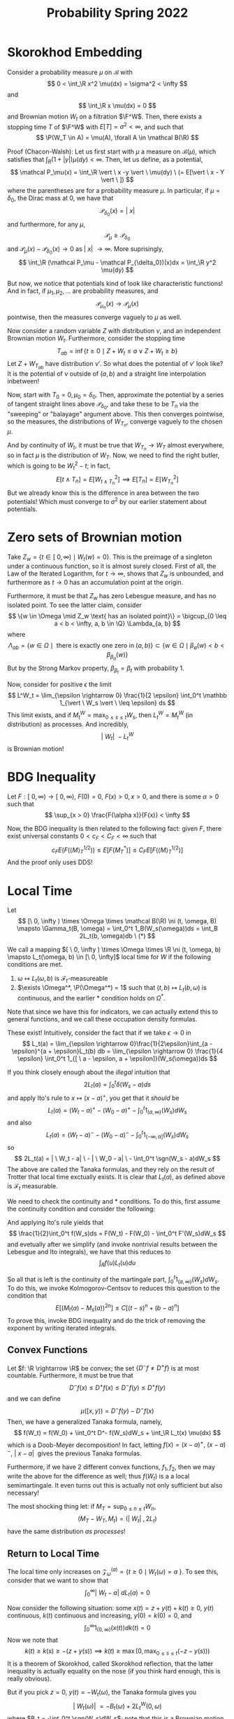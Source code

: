 #+STARTUP: nolatexpreview

#+HTML_HEAD: <link rel="stylesheet" href="../../css/math.css" />
#+HTML_HEAD: <script src="https://cdnjs.cloudflare.com/ajax/libs/mathjax/3.2.0/es5/tex-mml-chtml.min.js" integrity="sha512-9DkJEmXbL/Tdj8b1SxJ4H2p3RCAXKsu8RqbznEjhFYw0cFIWlII+PnGDU2FX3keyE9Ev6eFaDPyEAyAL2cEX0Q==" crossorigin="anonymous" referrerpolicy="no-referrer"></script>
#+HTML_HEAD: <script src="https://cdnjs.cloudflare.com/ajax/libs/mathjax/3.2.0/es5/input/tex/extensions/ams.min.js" integrity="sha512-hYQ7XXWTcxv2ZqLKj/ZLf+iDlS6UDfMqGZBYViCaAEfLNVtmThtbS0HKzR1PnjMCi3N5SGEpOmEdYXInWlwqqQ==" crossorigin="anonymous" referrerpolicy="no-referrer"></script>

#+TITLE: Probability Spring 2022

# We have four properties to characterize the Brownian motion:

# 1. \(\P(W_0 = 0) = 1\)
# 2. For any \(0 \leq s < t < \infty\), the random variable \(W_t - W_s \sim N(0, \sigma^2(t-s)\)
# 3. The increments \(\{W_{t_i} - W_{t_j}\}\) are indpendent
# 4. \(t \mapsto W_t(\omega)\) is continuous with probability 1

# Usually we take \(\sigma = 1\) and call the process "standard".

# We can actually construct Brownian motion as a random trigonometric series:
# \[
#     W_t(w) = \frac{t}{\sqrt{\pi}}Z_0(w) + \sum_{n \in \N}\sum_{k=2^{n-1}}^{2^n-1}\sqrt{\frac{2}{\pi}}\frac{sin(kt)}{k}Z_k(w)
# \]
# for standard independent Gaussians \(Z_0, Z_1, \dots\). We also have a modulus of continuity for the Brownian motion,
# \[
#     \P\left(\limsup_{d \rightarrow 0} \frac{1}{g(\delta)}\max|W_t(w) - W_s(w)| = 1\right) = 1
# \]

\(
    \newcommand{\contra}{\Rightarrow\!\Leftarrow}
    \newcommand{\R}{\mathbb{R}}
    \newcommand{\F}{\mathbb{F}}
    \newcommand{\Z}{\mathbb{Z}}
    \newcommand{\Zeq}{\mathbb{Z}_{\geq 0}}
    \newcommand{\Zg}{\mathbb{Z}_{>0}}
    \newcommand{\Req}{\mathbb{R}_{\geq 0}}
    \newcommand{\Rg}{\mathbb{R}_{>0}}
    \newcommand{\N}{\mathbb{N}}
    \newcommand{\Q}{\mathbb{Q}}
    \newcommand{\O}{\mathcal{O}}
    \newcommand{\C}{\mathbb{C}}
    \newcommand{\A}{\mathbb{A}}
    \renewcommand{\P}{\mathbb{P}}
    \renewcommand{\mod}{\text{ mod }}
    \DeclareMathOperator{\Spec}{Spec}
    \DeclareMathOperator{\Proj}{Proj}
    \DeclareMathOperator{\Ob}{Ob}
    \DeclareMathOperator{\Mor}{Mor}
    \DeclareMathOperator{\Hom}{Hom}
    \DeclareMathOperator{\sgn}{sgn}
\)

* Skorokhod Embedding

Consider a probability measure \(\mu\) on \(\mathcal B\) with
\[
    0 < \int_\R x^2 \mu(dx) = \sigma^2 < \infty
\]
and
\[
    \int_\R x \mu(dx) = 0
\]
and Brownian motion \(W_t\) on a filtration \(\F^W\). Then, there exists a stopping time \(T\) of \(\F^W\) with \(E[T] = \sigma^2 < \infty\), and such that
\[
    \P(W_T \in A) = \mu(A), \forall A \in \mathcal B(\R)
\]

Proof (Chacon-Walsh): Let us first start with \(\mu\) a measure on \(\mathcal B(\mu)\), which satisfies that \(\int_R (1 + |y|)\mu(dy) < \infty\). Then, let us define, as a potential,
\[
    \mathcal P_\mu(x) = \int_\R \vert \ x -y \vert \ \mu(dy) \ (= E[\vert \ x - Y \vert \ ])
\]
where the parentheses are for a probability measure \(\mu\). In particular, if \(\mu = \delta_0\), the Dirac mass at 0, we have that
\[
    \mathcal P_{\delta_0}(x) = \vert \ x \vert
\]
and furthermore, for any \(\mu\),
\[
    \mathcal P_\mu \geq \mathcal P_{\delta_0}
\]
and \(\mathcal P_\mu(x) - \mathcal P_{\delta_0}(x) \rightarrow 0\) as \(\vert \ x \vert \ \rightarrow \infty\). More suprisingly,
\[
    \int_\R (\mathcal P_\mu - \mathcal P_{\delta_0})(x)dx = \int_\R y^2 \mu(dy)
\]

But now, we notice that potentials kind of look like characteristic functions! And in fact, if \(\mu_1, \mu_2, \dots\) are probability measures, and
\[
    \mathcal P_{\mu_n}(x) \rightarrow \mathcal P_{\mu}(x)
\]
pointwise, then the measures converge vaguely to \(\mu\) as well.

Now consider a random variable \(Z\) with distribution \(\nu\), and an independent Brownian motion \(W_t\). Furthermore, consider the stopping time
\[
    T_{ab} = \inf \{t \geq 0 \mid Z + W_t \leq a \lor Z + W_t \geq b \}
\]
Let \(Z + W_{T_{ab}}\) have distribution \(\nu'\). So what does the potential of \(\nu'\) look like? It is the potential of \(\nu\)  outside of \((a,b)\) and a straight line interpolation inbetween!

Now, start with \(T_0 = 0, \mu_0 = \delta_0\). Then, approximate the potential by a series of tangent straight lines above \(\mathcal P_{\delta_0}\), and take these to be \(T_n\) via the "sweeping" or "balayage" argument above. This then converges pointwise, so the measures, the distributions of \(W_{T_n}\), converge vaguely to the chosen \(\mu\).

And by continuity of \(W_t\), it must be true that \(W_{T_n} \rightarrow W_T\) almost everywhere, so in fact \(\mu\) is the distribution of \(W_T\). Now, we need to find the right butler, which is going to be \(W_t^2 - t\); in fact,
\[
    E[t \land T_n] = E[W_{t \land T_n}^2] \implies E[T_n] = E[W_{T_n}^2]
\]
But we already know this is the difference in area between the two potentials! Which must converge to \(\sigma^2\) by our earlier statement about potentials.

* Zero sets of Brownian motion

Take \(Z_w = \{t \in [ \ 0, \infty) \mid W_t(w) = 0\}\). This is the preimage of a singleton under a continuous function, so it is almost surely closed. First of all, the Law of the Iterated Logarithm, for \(t \rightarrow \infty\), shows that \(Z_w\) is unbounded, and furthermore as \(t \rightarrow 0\) has an accumulation point at the origin.

Furthermore, it must be that \(Z_w\) has zero Lebesgue measure, and has no isolated point. To see the latter claim, consider
\[
    \{w \in \Omega \mid Z_w \text{ has an isolated point}\} = \bigcup_{0 \leq a < b < \infty, a, b \in \Q} \Lambda_{a, b}
\]
where
\[
    \Lambda_{ab} = \{w \in \Omega \mid \text{ there is exactly one zero in } (a, b) \} \subset \{ w \in \Omega \mid \beta_a(w) < b < \beta_{\beta_a}(w)\}
\]
But by the Strong Markov property, \(\beta_{\beta_t} = \beta_t\) with probability 1.

Now, consider for positive \(\epsilon\) the limit
\[
    L^W_t = \lim_{\epsilon \rightarrow  0} \frac{1}{2 \epsilon} \int_0^t \mathbb 1_{\vert \ W_s \vert \ \leq \epsilon} ds
\]
This limit exists, and if \(M^W_t = \max_{0 \leq s \leq t} W_s\), then \(L^W_t = M^W_t\) (in distribution) as processes. And incredibly,
\[
    \vert \ W_t \vert \ - L^W_t
\]
is Brownian motion!

* BDG Inequality

Let \(F: [\  0,  \infty) \rightarrow [ \ 0, \infty ) \), \(F(0) = 0\), \(F(x) > 0, x > 0\), and there is some \(\alpha > 0\) such that
\[
    \sup_{x > 0}  \frac{F(\alpha x)}{F(x)} < \infty
\]

Now, the BDG inequality is then related to the following fact: given \(F\), there exist universal constants \(0 < c_F < C_F < \infty\) such that
\[
    c_F E(F(\langle M \rangle^{1/2}_T)) \leq E[F(M^{*}_T)] \leq C_F E[F(\langle M \rangle^{1/2}_T)]
\]
And the proof only uses DDS!

* Local Time

Let
\[
    [\ 0, \infty ) \times \Omega \times \mathcal B(\R) \ni (t, \omega, B) \mapsto \Gamma_t(B, \omega) = \int_0^t 1_B(W_s(\omega))ds = \int_B 2L_t(b, \omega)db  \ (*)
\]

We call a mapping \([ \ 0, \infty ) \times \Omega \times \R \ni (t, \omega, b) \mapsto L_t(\omega, b) \in [\ 0, \infty]\) local time for \(W\) if the following conditions are met.
1. \(\omega \mapsto L_t(\omega, b)\) is \(\mathcal F_t\)-measureable
1. \(\exists \Omega^*, \P(\Omega^*) = 1\) such that \((t, b) \mapsto L_t(b, \omega)\) is continuous, and the earlier \(*\) condition holds on \(\Omega^*\).

Note that since we have this for indicators, we can actually extend this to general functions, and we call these occupation density formulas.

These exist! Intuitively, consider the fact that if we take \(\epsilon \rightarrow 0\) in
\[
    L_t(a) = \lim_{\epsilon \rightarrow 0}\frac{1}{2\epsilon}\int_{a - \epsilon}^{a + \epsilon}L_t(b) db = \lim_{\epsilon \rightarrow  0} \frac{1}{4 \epsilon} \int_0^t 1_{[ \ a - \epsilon, a + \epsilon]}(W_s(\omega))ds
\]

If you think closely enough about the /illegal/ intuition that
\[
    2L_t(a) = \int_0^t \delta(W_s - a)ds
\]
and apply Ito's rule to \(x \mapsto (x - a)^+\), you get that it /should/ be
\[
    L_t(a) = (W_t - a)^+ - (W_0 - a)^+ - \int_0^t 1_{(a, \infty)}(W_s)dW_s
\]
and also
\[
    L_t(a) = (W_t - a)^- - (W_0 - a)^- - \int_0^t 1_{(-\infty, a]}(W_s)dW_s
\]
so
\[
    2L_t(a) = | \ W_t - a| \  - | \ W_0 - a| \ - \int_0^t \sgn(W_s - a)dW_s
\]
The above are called the Tanaka formulas, and they rely on the result of Trotter that local time exctually exists. It is clear that \(L_t(a)\), as defined above is \(\mathcal F_t\) measurable.

We need to check the continuity and \(*\) conditions. To do this, first assume the continuity condition and consider the following:
\begin{align*}
    F''(x) &= f(x) \\
    F'(x) &= \int_{\R}f(u) 1_{(u, \infty)}(x)du \\
    F(x) &= \int_\R f(u)(x-u)^+ du
\end{align*}
And applying Ito's rule yields that
\[
    \frac{1}{2}\int_0^t f(W_s)ds = F(W_t) - F(W_0) - \int_0^t F'(W_s)dW_s
\]
and evetually after we simplify (and invoke nontrivial results between the Lebesgue and Ito integrals), we have that this reduces to
\[
    \int_R f(u)L_t(u)du
\]

So all that is left is the continuity of the martingale part, \(\int_0^t 1_{(a, \infty)}(W_s)dW_s\). To do this, we invoke Kolmogorov-Centsov to reduces this question to the condition that
\[
    E[(M_t(a) - M_s(a))^{2n}] \leq C[(t-s)^n + (b-a)^n]
\]
To prove this, invoke BDG inequality and do the trick of removing the exponent by writing iterated integrals.

** Convex Functions

Let \(f: \R \rightarrow  \R\) be convex; the set \(\{D^{-}f \neq D^+ f\}\) is at most countable. Furthermore, it must be true that
\[
    D^- f(x) \leq D^+ f(x) \leq D^- f(y) \leq D^+ f(y)
\]
and we can define
\[
    \mu([x, y)) = D^- f(y) - D^- f(x)
\]
Then, we have a generalized Tanaka formula, namely,
\[
    f(W_t) = f(W_0) + \int_0^t D^- f(W_s)dW_s + \int_\R L_t(x) \mu(dx)
\]
which is a Doob-Meyer decomposition! In fact, letting \(f(x) = (x - a)^+, \ (x-a)^-, \ | \ x - a| \ \) gives the previous Tanaka formulas.

Furthermore, if we have 2 different convex functions, \(f_1, f_2\), then we may write the above for the difference as well; thus \(f(W_t)\) is a a local semimartingale. It even turns out this is actually not only sufficient but also necessary!

The most shocking thing let: if \(M_T = \sup_{0 \leq n \leq t}W_n\),
\[
    (M_T - W_T, M_t) = (|\ W_t| \ , 2L_t)
\]
have the same distribution /as processes/!

** Return to Local Time

 The local time only increases on \(\mathcal Z_\omega^{(a)} = \{t \geq 0 \mid W_t(\omega) = a \ \}\). To see this, consider that we want to show that
 \[
    \int_0^\infty | \ W_t - a| \ dL_t(a) = 0
 \]

 Now consider the following situation: some \(x(t) = z + y(t) + k(t) \geq 0\), \(y(t)\) continuous, \(k(t)\) continuous and increasing, \(y(0) = k(0) = 0\), and
 \[
    \int_0^\infty 1_{(0, \infty)}(x(t))dk(t) = 0
 \]
 Now we note that
 \[
    k(t) \geq k(s) \geq -(z + y(s)) \implies k(t) \geq \max(0, \max_{0 \leq s \leq t}(-z - y(s)))
 \]
 It is a theorem of Skorokhod, called Skorokhod reflection, that the latter inequality is actually equality on the nose (if you think hard enough, this is really obvious).

 But if you pick \(z = 0\), \(y(t) = -W_t(\omega)\), the Tanaka formula gives you
 \[
    \vert \ W_t(\omega)  \vert \ = -B_t(\omega) + 2L_t^W(0, \omega)
 \]
 where \(B_t = -\int_0^t \sgn(W_s)dW_s\); note that this is a Brownian motion because it is a continuous semimartingale with quadratic variation \(t\). But then we can apply Skorokhod reflection to see that
 \[
    2L_t^W(0, \omega) = \max(0, \max_{0 \leq s \leq t} B_s(\omega)) = \max_{0 \leq s \leq t}B_s(\omega) = M^B_t(\omega)
 \]
 and in particular,
 \[
    \vert \ W_t(\omega) \vert \ = M_t^B(\omega) - B_t(\omega)
 \]
 But this shows that
\[
    (M_T - W_T, M_t) = (|\ W_t| \ , 2L_t)
\]
in distribution, as processes!

As a remark, note that \(B_t, W_t\) are both Brownian motions, but they generate vastly different filtrations. In particular, \( | \ W_t | \ = \max_{s \leq t} B_s - B_t\) is \(\mathcal F^B_t\)-measurable; so it is true that \( \mathcal F_t^\{| \ W| \ \} \subset \mathcal F^B_t\). But note that since \(B_t = 2L_t^W(0) - | \ W_t| \ \), it must be true that \( \mathcal F_t^\{| \ W| \ \} = \mathcal F^B_t\). So overall,
\[
    \mathcal F^B_t = \mathcal F_t^{| \ W| \ } \subsetneq \mathcal F^W_t
\]

* Brownian functions

Fix some \(x \in (a, b)\). Then, we already know that \(P^x(T_a < T_b) = \frac{b-x}{b-a}, P^x(T_a > T_b) = (\frac{x-a}{b-a})\); now let us put
\[
    (b-x)(x-a) = E^x(T_a \land T_b) = 2\int_a^b G_{a,b}(x,y)dy
\]
where
\[
    G_{a,b}(x,y) = \frac{(x \land y - a)(b - x \lor y)}{b-a}
\]
But we can actually generalize, with the occupation density formula:
\[
    2\int_a^b f(y)E^x(L_{T_a \land T_b}(y))dy = E^x \left[ \int _0^{T_a \land T_b} f(W_t)dt \right] = 2 \int_a^bf(y)G_{a,b}(x,y)dy
\]
But then, this suggests that
\[
    G_{a,b}(x,y) = E^x[L_{T_a \land T_b}(y)]
\]
Pick some \(f \geq 0\) measureable, so that
\[
    \int_0^\infty f(W_t)dt = 2 \int_\R f(y) L_\infty(y)dy
\]
but since \(L_\infty = \infty\) with probability 1, it must be that for any \(f\) which is not zero almost surely, \(\int_0^\infty f(W_t)dt = \infty\). Furthemore, if \(f\) has compact support,
\[
    \frac{1}{T^{1/2}} \int_0^Tf(W_t)dt \rightarrow 2 \| f \|_1 \cdot L_1^B(0)
\]
where \(B\) is a Brownian motion.

We also have a 0-1 law: for a measureable \(f: \R \rightarrow  [ \ 0, \infty )\), the following are equivalent:
1. \(P( \int_0^T f(W_t)dt < \infty, \forall T \in (0, \infty)) > 0\)
1. \(P( \int_0^T f(W_t)dt < \infty, \forall T \in (0, \infty)) = 1\)
1. \(\int_K f(y)dy < \infty \forall K \subset \R\) compact

The quick and dirty argument is to note that
\[
    \int_0^T f(W_t(\omega))dt = 2\int_\R f(y)L_T(y,\omega)dy = \int_{[m_T(\omega), M_T(\omega)]} f(y)L_T(y,\omega)dy \leq 2 \Lambda_T \int_{K(\omega)}f(y)dy < \infty
\]

* Heat Equations

Consider the differential equation
\[
    \frac{\partial u}{\partial t} =  \frac{1}{2} \frac{\partial ^2 u}{dx^2}, \ \lim_{t \rightarrow 0, y \rightarrow x}u(0, x) = f(x)
\]
Now, if we let \(f: \R \rightarrow   \R\) be continuous and \(\int_\R e^{-\alpha x^2} | \ f(x)| \ dx < \infty \) for all \(\alpha > 0\), we may consider
\[
    u(t,x) = E^{x}[f(W_t)] = E[f(W_t + x)] = \int_\R p(t, x, y)f(y)dy
\]
where \(p\) is the correct Gaussian density.

Now, we can alter the equation to add cooling and a source:
\[
    \frac{\partial u}{\partial t} =  \frac{1}{2} \frac{\partial ^2 u}{dx^2} - \alpha u + g
\]
where \(g: \R \rightarrow \R\) does not vary with time.

In this case, we may intuitively expect that we may discount, so that the solution ought be
\[
    u(t,x) = E \left[ f(x + W_t)e^{-\alpha t} + \int_0^t g(x + W_s)e^{-\alpha s}ds \right]
\]

Then, we apply Ito's rule to get
\[
    e^{-\alpha T}f(x + W_T) + \int_0^T e^{-\alpha t}g(x + W_t)dt - u(T, x) = \int_0^Te^{-\alpha t}\frac{\partial u}{\partial x}(T- t, x + W_t)dW_t
\]
But it turns out that the expectation of the RHS is 0, so we see that the intution is justified. And more importantly we can replace \(\alpha\) with some varying piecewise continuous function \(\beta(x) \geq \alpha > 0\) and see
\[
    u(t,x) = E \left[ f(x + W_t)e^{-\int_0^t(x + W_s)ds t} + \int_0^t g(x + W_s)e^{-\int_0^t(x + W_\theta)d\theta s}ds \right]
\]

But what is the steady state? That is, where \(\frac{\partial u}{\partial t} = 0\)? It should be
\[
    u(x) = E \left[ \int_0^\infty e^{-\int_0^t \beta(x + W_\theta)d\theta} g(x + W_t)dt \right]
\]
And it is. This result is known as Feynman-Katz.

* Diffusion

Suppose that we are given \(b: [ \ 0, \infty ) \times \R \rightarrow \R \) and \(\sigma: [ \ 0, \infty ) \times \R \rightarrow \R \), alongside a probability space \((\Omega, \mathcal F, \P)\), alongside a filtration \(\F = \{ \mathcal F(t)\}\). Then,
\[
    X(t) + \int_0^t b(s, X(s))ds + \int_0^t \sigma(s, X(s))dW(s) \ \ \ \ (*)
\]
is a stochastic integral equation, or in the style of stochastic differential equations,
\[
    dX(t) = b(s, X(s))ds + \sigma(s, X(s))dW_t, \ X(0) = x \ \ \ \ (*)
\]
Then, we have some approximations, namely
\begin{align*}
    X^{(0)}(t) &= x \\
X^{(n-1)}(t) &= x + \int_0^tb(s, X^{n-1}(s))ds + \int_0^t \sigma(s, X^{n-1}(s))dW_s
\end{align*}
Note that the above processes are all adapted to \(\F^W\). So the question becomes, first of all, then if the limit \(X = \lim_{n \rightarrow  \infty}X^{(n)}\) exists, and if so, does it solve the differential equation?

Suppose that \(\sup_{0 \leq t \leq T}| \ b(x,t) - b(y,t) | \ \leq K | \ x -  y| \ \), and that \(\sup_{0 \leq t \leq T} | \ b(t,x) | \ \leq K(1 + | \ x | \ )\) (namely, \(b\) is Lipschitz and of linear growth), and that these hypotheses apply also to \(\sigma\). If these conditions hold, then eveything we dream of is true, and we call this a strong solution: an \(\F^W\)-adapted \(X\) that satisfies \((*)\), once \((\Omega, \mathcal F, \mathbb P), W, \F^W\) are fixed.

Furthermore, strong solutions are pathwise unique, in the sense that if there is another \(\F^W\)-adapted \(\widetilde X\) that solves the equation, then \(\P(\widetilde X_t = X_t, \forall 0 \leq t < \infty) = 1\).

So what are weak solutions? They are \((\Omega, \mathcal F, \P), \F = (\mathcal F_t), W_t, X_t\), where we are free to choose the filtration and the Brownian motion such that \((*)\) is satisfied, and \(W_t, X_t\) are both adapted to \(\F\).

Weak solutions are only unique in distribution; if \((\Omega, \mathcal F, \P), \F = (\mathcal F_t), W_t, X_t\) and \(( \widetilde\Omega,  \widetilde {\mathcal F},  \widetilde \P), \widetilde \F = ( \widetilde {\mathcal F}_t), \widetilde W_t, \widetilde X_t\) then the finite dimensional distributions are the same.

Let \(X(t) = \int_0^t \text{sgn}(X(s))dW_s\); this is actually a Brownian motion, since it is a local martingale with quadratic variation \(t\). But if start with \(X\) adapted to \(\mathcal F\), then
\[
    W(t) = \int_0^t \sgn(X_s)dX_s, \ \int_0^t\sgn(X_s)dW_s = \int_0^t \sgn(X_s) \sgn(X_s)dX_s = X(t)
\]
so everything works! But this definitely isn't a strong solution. Furthermore,
\[
    W(t) = \int_0^t \sgn(X_s)dX_s = | \ X_t | \ - 2 \mathcal L^X_t
\]
so \(\mathcal F^W_t \subset \mathcal F^{| \ X | \ }_t \subsetneq \mathcal F^X_t\)

Thm: Pathwise uniqueness \(\implies\) uniqueness in distribution, and if we also have weak existence, then we have a strong solution as well.

Thm: If \((\Omega, \mathcal F, \P), \F = (\mathcal F_t), W_t, X_t\) is a weak solution of \((*\), and is unique in distribution, then \(X\) has the strong Markov property; this follows from the fact that the solution is constructed strongly from the Brownian increments.